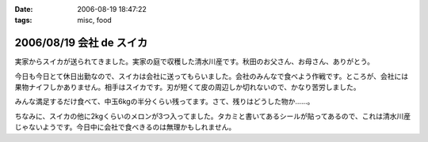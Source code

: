 :date: 2006-08-19 18:47:22
:tags: misc, food

=========================
2006/08/19 会社 de スイカ
=========================

実家からスイカが送られてきました。実家の庭で収穫した清水川産です。秋田のお父さん、お母さん、ありがとう。

今日も今日とて休日出勤なので、スイカは会社に送ってもらいました。会社のみんなで食べよう作戦です。ところが、会社には果物ナイフしかありません。相手はスイカです。刃が短くて皮の周辺しか切れないので、かなり苦労しました。

みんな満足するだけ食べて、中玉6kgの半分くらい残ってます。さて、残りはどうした物か……。

ちなみに、スイカの他に2kgくらいのメロンが3つ入ってました。タカミと書いてあるシールが貼ってあるので、これは清水川産じゃないようです。今日中に会社で食べきるのは無理かもしれません。


.. :extend type: text/html
.. :extend:



.. :comments:
.. :comment id: 2006-08-19.2445856864
.. :title: Re:会社 de スイカ
.. :author: masaru
.. :date: 2006-08-19 19:27:24
.. :email: 
.. :url: 
.. :body:
.. スイカ割りすればよかったのに
.. 
